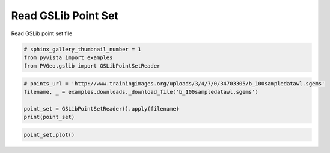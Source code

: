 
.. DO NOT EDIT.
.. THIS FILE WAS AUTOMATICALLY GENERATED BY SPHINX-GALLERY.
.. TO MAKE CHANGES, EDIT THE SOURCE PYTHON FILE:
.. "examples/gslib/read-point-set.py"
.. LINE NUMBERS ARE GIVEN BELOW.

.. only:: html

    .. note::
        :class: sphx-glr-download-link-note

        Click :ref:`here <sphx_glr_download_examples_gslib_read-point-set.py>`
        to download the full example code

.. rst-class:: sphx-glr-example-title

.. _sphx_glr_examples_gslib_read-point-set.py:


Read GSLib Point Set
~~~~~~~~~~~~~~~~~~~~

Read GSLib point set file

.. GENERATED FROM PYTHON SOURCE LINES 7-11

.. code-block:: default

    # sphinx_gallery_thumbnail_number = 1
    from pyvista import examples
    from PVGeo.gslib import GSLibPointSetReader








.. GENERATED FROM PYTHON SOURCE LINES 12-19

.. code-block:: default


    # points_url = 'http://www.trainingimages.org/uploads/3/4/7/0/34703305/b_100sampledatawl.sgems'
    filename, _ = examples.downloads._download_file('b_100sampledatawl.sgems')

    point_set = GSLibPointSetReader().apply(filename)
    print(point_set)





.. rst-class:: sphx-glr-script-out

 Out:

 .. code-block:: none

    PolyData (0x7f91dc1dfb40)
      N Cells:      100
      N Points:     100
      X Bounds:     3.000e+00, 2.520e+02
      Y Bounds:     1.000e+00, 2.980e+02
      Z Bounds:     0.000e+00, 0.000e+00
      N Arrays:     1





.. GENERATED FROM PYTHON SOURCE LINES 20-21

.. code-block:: default

    point_set.plot()



.. image:: /examples/gslib/images/sphx_glr_read-point-set_001.png
    :alt: read point set
    :class: sphx-glr-single-img


.. rst-class:: sphx-glr-script-out

 Out:

 .. code-block:: none


    [(559.7774386143392, 581.7774386143392, 432.2774386143392),
     (127.5, 149.5, 0.0),
     (0.0, 0.0, 1.0)]




.. rst-class:: sphx-glr-timing

   **Total running time of the script:** ( 0 minutes  0.385 seconds)


.. _sphx_glr_download_examples_gslib_read-point-set.py:


.. only :: html

 .. container:: sphx-glr-footer
    :class: sphx-glr-footer-example



  .. container:: sphx-glr-download sphx-glr-download-python

     :download:`Download Python source code: read-point-set.py <read-point-set.py>`



  .. container:: sphx-glr-download sphx-glr-download-jupyter

     :download:`Download Jupyter notebook: read-point-set.ipynb <read-point-set.ipynb>`


.. only:: html

 .. rst-class:: sphx-glr-signature

    `Gallery generated by Sphinx-Gallery <https://sphinx-gallery.github.io>`_
